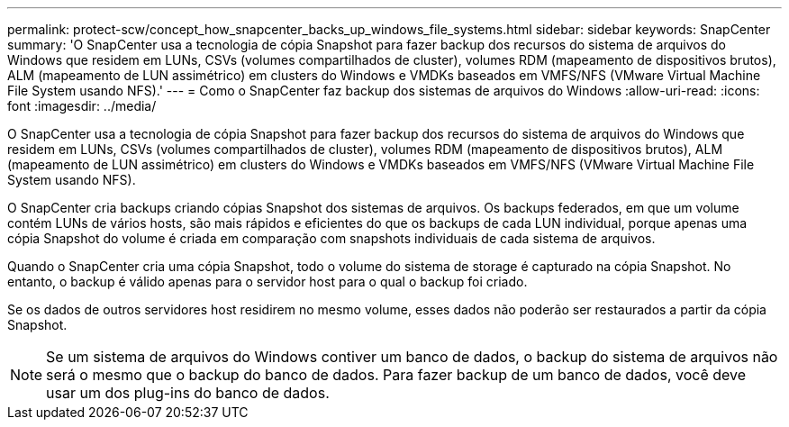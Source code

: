 ---
permalink: protect-scw/concept_how_snapcenter_backs_up_windows_file_systems.html 
sidebar: sidebar 
keywords: SnapCenter 
summary: 'O SnapCenter usa a tecnologia de cópia Snapshot para fazer backup dos recursos do sistema de arquivos do Windows que residem em LUNs, CSVs (volumes compartilhados de cluster), volumes RDM (mapeamento de dispositivos brutos), ALM (mapeamento de LUN assimétrico) em clusters do Windows e VMDKs baseados em VMFS/NFS (VMware Virtual Machine File System usando NFS).' 
---
= Como o SnapCenter faz backup dos sistemas de arquivos do Windows
:allow-uri-read: 
:icons: font
:imagesdir: ../media/


[role="lead"]
O SnapCenter usa a tecnologia de cópia Snapshot para fazer backup dos recursos do sistema de arquivos do Windows que residem em LUNs, CSVs (volumes compartilhados de cluster), volumes RDM (mapeamento de dispositivos brutos), ALM (mapeamento de LUN assimétrico) em clusters do Windows e VMDKs baseados em VMFS/NFS (VMware Virtual Machine File System usando NFS).

O SnapCenter cria backups criando cópias Snapshot dos sistemas de arquivos. Os backups federados, em que um volume contém LUNs de vários hosts, são mais rápidos e eficientes do que os backups de cada LUN individual, porque apenas uma cópia Snapshot do volume é criada em comparação com snapshots individuais de cada sistema de arquivos.

Quando o SnapCenter cria uma cópia Snapshot, todo o volume do sistema de storage é capturado na cópia Snapshot. No entanto, o backup é válido apenas para o servidor host para o qual o backup foi criado.

Se os dados de outros servidores host residirem no mesmo volume, esses dados não poderão ser restaurados a partir da cópia Snapshot.


NOTE: Se um sistema de arquivos do Windows contiver um banco de dados, o backup do sistema de arquivos não será o mesmo que o backup do banco de dados. Para fazer backup de um banco de dados, você deve usar um dos plug-ins do banco de dados.
